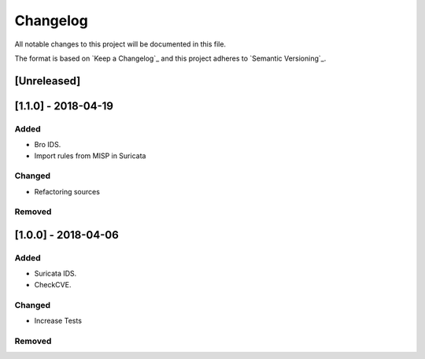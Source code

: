 Changelog
=========

All notable changes to this project will be documented in this file.

The format is based on `Keep a Changelog`_ and this project adheres to `Semantic Versioning`_.

[Unreleased]
------------


[1.1.0] - 2018-04-19
--------------------

Added
~~~~~

-  Bro IDS.
-  Import rules from MISP in Suricata

Changed
~~~~~~~

-  Refactoring sources

Removed
~~~~~~~


[1.0.0] - 2018-04-06
--------------------

Added
~~~~~

-  Suricata IDS.
-  CheckCVE.

Changed
~~~~~~~

-  Increase Tests

Removed
~~~~~~~

